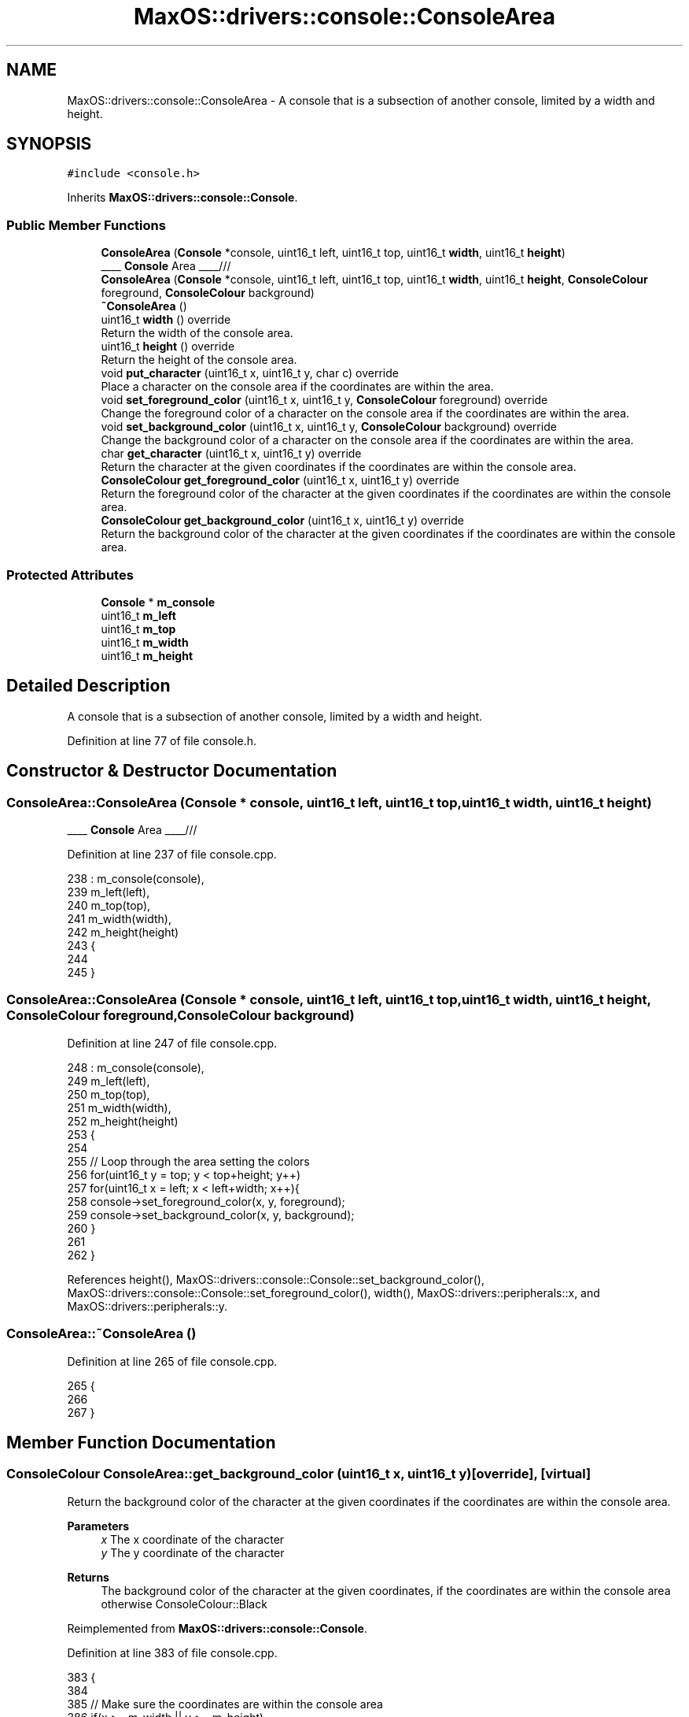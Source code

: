 .TH "MaxOS::drivers::console::ConsoleArea" 3 "Mon Jan 15 2024" "Version 0.1" "Max OS" \" -*- nroff -*-
.ad l
.nh
.SH NAME
MaxOS::drivers::console::ConsoleArea \- A console that is a subsection of another console, limited by a width and height\&.  

.SH SYNOPSIS
.br
.PP
.PP
\fC#include <console\&.h>\fP
.PP
Inherits \fBMaxOS::drivers::console::Console\fP\&.
.SS "Public Member Functions"

.in +1c
.ti -1c
.RI "\fBConsoleArea\fP (\fBConsole\fP *console, uint16_t left, uint16_t top, uint16_t \fBwidth\fP, uint16_t \fBheight\fP)"
.br
.RI "____ \fBConsole\fP Area ____/// "
.ti -1c
.RI "\fBConsoleArea\fP (\fBConsole\fP *console, uint16_t left, uint16_t top, uint16_t \fBwidth\fP, uint16_t \fBheight\fP, \fBConsoleColour\fP foreground, \fBConsoleColour\fP background)"
.br
.ti -1c
.RI "\fB~ConsoleArea\fP ()"
.br
.ti -1c
.RI "uint16_t \fBwidth\fP () override"
.br
.RI "Return the width of the console area\&. "
.ti -1c
.RI "uint16_t \fBheight\fP () override"
.br
.RI "Return the height of the console area\&. "
.ti -1c
.RI "void \fBput_character\fP (uint16_t x, uint16_t y, char c) override"
.br
.RI "Place a character on the console area if the coordinates are within the area\&. "
.ti -1c
.RI "void \fBset_foreground_color\fP (uint16_t x, uint16_t y, \fBConsoleColour\fP foreground) override"
.br
.RI "Change the foreground color of a character on the console area if the coordinates are within the area\&. "
.ti -1c
.RI "void \fBset_background_color\fP (uint16_t x, uint16_t y, \fBConsoleColour\fP background) override"
.br
.RI "Change the background color of a character on the console area if the coordinates are within the area\&. "
.ti -1c
.RI "char \fBget_character\fP (uint16_t x, uint16_t y) override"
.br
.RI "Return the character at the given coordinates if the coordinates are within the console area\&. "
.ti -1c
.RI "\fBConsoleColour\fP \fBget_foreground_color\fP (uint16_t x, uint16_t y) override"
.br
.RI "Return the foreground color of the character at the given coordinates if the coordinates are within the console area\&. "
.ti -1c
.RI "\fBConsoleColour\fP \fBget_background_color\fP (uint16_t x, uint16_t y) override"
.br
.RI "Return the background color of the character at the given coordinates if the coordinates are within the console area\&. "
.in -1c
.SS "Protected Attributes"

.in +1c
.ti -1c
.RI "\fBConsole\fP * \fBm_console\fP"
.br
.ti -1c
.RI "uint16_t \fBm_left\fP"
.br
.ti -1c
.RI "uint16_t \fBm_top\fP"
.br
.ti -1c
.RI "uint16_t \fBm_width\fP"
.br
.ti -1c
.RI "uint16_t \fBm_height\fP"
.br
.in -1c
.SH "Detailed Description"
.PP 
A console that is a subsection of another console, limited by a width and height\&. 
.PP
Definition at line 77 of file console\&.h\&.
.SH "Constructor & Destructor Documentation"
.PP 
.SS "ConsoleArea::ConsoleArea (\fBConsole\fP * console, uint16_t left, uint16_t top, uint16_t width, uint16_t height)"

.PP
____ \fBConsole\fP Area ____/// 
.PP
Definition at line 237 of file console\&.cpp\&.
.PP
.nf
238 : m_console(console),
239   m_left(left),
240   m_top(top),
241   m_width(width),
242   m_height(height)
243 {
244 
245 }
.fi
.SS "ConsoleArea::ConsoleArea (\fBConsole\fP * console, uint16_t left, uint16_t top, uint16_t width, uint16_t height, \fBConsoleColour\fP foreground, \fBConsoleColour\fP background)"

.PP
Definition at line 247 of file console\&.cpp\&.
.PP
.nf
248 : m_console(console),
249   m_left(left),
250   m_top(top),
251   m_width(width),
252   m_height(height)
253 {
254 
255     // Loop through the area setting the colors
256     for(uint16_t y = top; y < top+height; y++)
257         for(uint16_t x = left; x < left+width; x++){
258           console->set_foreground_color(x, y, foreground);
259           console->set_background_color(x, y, background);
260         }
261 
262 }
.fi
.PP
References height(), MaxOS::drivers::console::Console::set_background_color(), MaxOS::drivers::console::Console::set_foreground_color(), width(), MaxOS::drivers::peripherals::x, and MaxOS::drivers::peripherals::y\&.
.SS "ConsoleArea::~ConsoleArea ()"

.PP
Definition at line 265 of file console\&.cpp\&.
.PP
.nf
265                           {
266 
267 }
.fi
.SH "Member Function Documentation"
.PP 
.SS "\fBConsoleColour\fP ConsoleArea::get_background_color (uint16_t x, uint16_t y)\fC [override]\fP, \fC [virtual]\fP"

.PP
Return the background color of the character at the given coordinates if the coordinates are within the console area\&. 
.PP
\fBParameters\fP
.RS 4
\fIx\fP The x coordinate of the character 
.br
\fIy\fP The y coordinate of the character 
.RE
.PP
\fBReturns\fP
.RS 4
The background color of the character at the given coordinates, if the coordinates are within the console area otherwise ConsoleColour::Black 
.RE
.PP

.PP
Reimplemented from \fBMaxOS::drivers::console::Console\fP\&.
.PP
Definition at line 383 of file console\&.cpp\&.
.PP
.nf
383                                                                       {
384 
385     // Make sure the coordinates are within the console area
386     if(x >= m_width || y >= m_height)
387         return ConsoleColour::Black;
388 
389     // Return the background color of the character at the given coordinates
390     return m_console->get_background_color(m_left + x, m_top + y);
391 }
.fi
.PP
References MaxOS::drivers::console::Black, MaxOS::drivers::console::Console::get_background_color(), m_console, m_height, m_left, m_top, m_width, MaxOS::drivers::peripherals::x, and MaxOS::drivers::peripherals::y\&.
.SS "char ConsoleArea::get_character (uint16_t x, uint16_t y)\fC [override]\fP, \fC [virtual]\fP"

.PP
Return the character at the given coordinates if the coordinates are within the console area\&. 
.PP
\fBParameters\fP
.RS 4
\fIx\fP The x coordinate of the character 
.br
\fIy\fP The y coordinate of the character 
.RE
.PP
\fBReturns\fP
.RS 4
The character at the given coordinates, if the coordinates are within the console area otherwise ' ' 
.RE
.PP

.PP
Reimplemented from \fBMaxOS::drivers::console::Console\fP\&.
.PP
Definition at line 348 of file console\&.cpp\&.
.PP
.nf
348                                                       {
349 
350     // Make sure the coordinates are within the console area
351     if(x >= m_width || y >= m_height)
352         return ' ';
353 
354     // Return the character at the given coordinates
355     return m_console->get_character(m_left + x, m_top + y);
356 }
.fi
.PP
References MaxOS::drivers::console::Console::get_character(), m_console, m_height, m_left, m_top, m_width, MaxOS::drivers::peripherals::x, and MaxOS::drivers::peripherals::y\&.
.SS "\fBConsoleColour\fP ConsoleArea::get_foreground_color (uint16_t x, uint16_t y)\fC [override]\fP, \fC [virtual]\fP"

.PP
Return the foreground color of the character at the given coordinates if the coordinates are within the console area\&. 
.PP
\fBParameters\fP
.RS 4
\fIx\fP The x coordinate of the character 
.br
\fIy\fP The y coordinate of the character 
.RE
.PP
\fBReturns\fP
.RS 4
The foreground color of the character at the given coordinates, if the coordinates are within the console area otherwise ConsoleColour::LightGrey 
.RE
.PP

.PP
Reimplemented from \fBMaxOS::drivers::console::Console\fP\&.
.PP
Definition at line 365 of file console\&.cpp\&.
.PP
.nf
365                                                                       {
366 
367     // Make sure the coordinates are within the console area
368     if(x >= m_width || y >= m_height)
369         return ConsoleColour::LightGrey;
370 
371     // Return the foreground color of the character at the given coordinates
372     return m_console->get_foreground_color(m_left + x, m_top + y);
373 
374 }
.fi
.PP
References MaxOS::drivers::console::Console::get_foreground_color(), MaxOS::drivers::console::LightGrey, m_console, m_height, m_left, m_top, m_width, MaxOS::drivers::peripherals::x, and MaxOS::drivers::peripherals::y\&.
.SS "uint16_t ConsoleArea::height ()\fC [override]\fP, \fC [virtual]\fP"

.PP
Return the height of the console area\&. 
.PP
\fBReturns\fP
.RS 4
The height of the console area 
.RE
.PP

.PP
Reimplemented from \fBMaxOS::drivers::console::Console\fP\&.
.PP
Definition at line 283 of file console\&.cpp\&.
.PP
.nf
283                              {
284     return m_height;
285 }
.fi
.PP
References m_height\&.
.PP
Referenced by ConsoleArea()\&.
.SS "void ConsoleArea::put_character (uint16_t x, uint16_t y, char c)\fC [override]\fP, \fC [virtual]\fP"

.PP
Place a character on the console area if the coordinates are within the area\&. 
.PP
\fBParameters\fP
.RS 4
\fIx\fP The x coordinate of the character 
.br
\fIy\fP The y coordinate of the character 
.br
\fIc\fP The character to put on the console 
.RE
.PP

.PP
Reimplemented from \fBMaxOS::drivers::console::Console\fP\&.
.PP
Definition at line 294 of file console\&.cpp\&.
.PP
.nf
294                                                               {
295 
296     // Make sure the coordinates are within the console area
297     if(x >= m_width || y >= m_height)
298         return;
299 
300     // Put the character on the console
301     m_console->put_character(m_left + x, m_top + y, c);
302 
303 }
.fi
.PP
References MaxOS::drivers::peripherals::c, m_console, m_height, m_left, m_top, m_width, MaxOS::drivers::console::Console::put_character(), MaxOS::drivers::peripherals::x, and MaxOS::drivers::peripherals::y\&.
.SS "void ConsoleArea::set_background_color (uint16_t x, uint16_t y, \fBConsoleColour\fP background)\fC [override]\fP, \fC [virtual]\fP"

.PP
Change the background color of a character on the console area if the coordinates are within the area\&. 
.PP
\fBParameters\fP
.RS 4
\fIx\fP The x coordinate of the character 
.br
\fIy\fP The y coordinate of the character 
.br
\fIbackground\fP The background color of the character 
.RE
.PP

.PP
Reimplemented from \fBMaxOS::drivers::console::Console\fP\&.
.PP
Definition at line 330 of file console\&.cpp\&.
.PP
.nf
330                                                                                        {
331 
332     // Make sure the coordinates are within the console area
333     if(x >= m_width || y >= m_height)
334         return;
335 
336     // Set the background color of the character
337     m_console->set_background_color(m_left + x, m_top + y, background);
338 
339 }
.fi
.PP
References m_console, m_height, m_left, m_top, m_width, MaxOS::drivers::console::Console::set_background_color(), MaxOS::drivers::peripherals::x, and MaxOS::drivers::peripherals::y\&.
.SS "void ConsoleArea::set_foreground_color (uint16_t x, uint16_t y, \fBConsoleColour\fP foreground)\fC [override]\fP, \fC [virtual]\fP"

.PP
Change the foreground color of a character on the console area if the coordinates are within the area\&. 
.PP
\fBParameters\fP
.RS 4
\fIx\fP The x coordinate of the character 
.br
\fIy\fP The y coordinate of the character 
.br
\fIforeground\fP The foreground color of the character 
.RE
.PP

.PP
Reimplemented from \fBMaxOS::drivers::console::Console\fP\&.
.PP
Definition at line 312 of file console\&.cpp\&.
.PP
.nf
312                                                                                        {
313 
314     // Make sure the coordinates are within the console area
315     if(x >= m_width || y >= m_height)
316         return;
317 
318     // Set the foreground color of the character
319     m_console->set_foreground_color(m_left + x, m_top + y, foreground);
320 
321 }
.fi
.PP
References m_console, m_height, m_left, m_top, m_width, MaxOS::drivers::console::Console::set_foreground_color(), MaxOS::drivers::peripherals::x, and MaxOS::drivers::peripherals::y\&.
.SS "uint16_t ConsoleArea::width ()\fC [override]\fP, \fC [virtual]\fP"

.PP
Return the width of the console area\&. 
.PP
\fBReturns\fP
.RS 4
The width of the console area 
.RE
.PP

.PP
Reimplemented from \fBMaxOS::drivers::console::Console\fP\&.
.PP
Definition at line 274 of file console\&.cpp\&.
.PP
.nf
274                             {
275     return m_width;
276 }
.fi
.PP
References m_width\&.
.PP
Referenced by ConsoleArea()\&.
.SH "Member Data Documentation"
.PP 
.SS "\fBConsole\fP* MaxOS::drivers::console::ConsoleArea::m_console\fC [protected]\fP"

.PP
Definition at line 80 of file console\&.h\&.
.PP
Referenced by get_background_color(), get_character(), get_foreground_color(), put_character(), set_background_color(), and set_foreground_color()\&.
.SS "uint16_t MaxOS::drivers::console::ConsoleArea::m_height\fC [protected]\fP"

.PP
Definition at line 84 of file console\&.h\&.
.PP
Referenced by get_background_color(), get_character(), get_foreground_color(), height(), put_character(), set_background_color(), and set_foreground_color()\&.
.SS "uint16_t MaxOS::drivers::console::ConsoleArea::m_left\fC [protected]\fP"

.PP
Definition at line 81 of file console\&.h\&.
.PP
Referenced by get_background_color(), get_character(), get_foreground_color(), put_character(), set_background_color(), and set_foreground_color()\&.
.SS "uint16_t MaxOS::drivers::console::ConsoleArea::m_top\fC [protected]\fP"

.PP
Definition at line 82 of file console\&.h\&.
.PP
Referenced by get_background_color(), get_character(), get_foreground_color(), put_character(), set_background_color(), and set_foreground_color()\&.
.SS "uint16_t MaxOS::drivers::console::ConsoleArea::m_width\fC [protected]\fP"

.PP
Definition at line 83 of file console\&.h\&.
.PP
Referenced by get_background_color(), get_character(), get_foreground_color(), put_character(), set_background_color(), set_foreground_color(), and width()\&.

.SH "Author"
.PP 
Generated automatically by Doxygen for Max OS from the source code\&.
